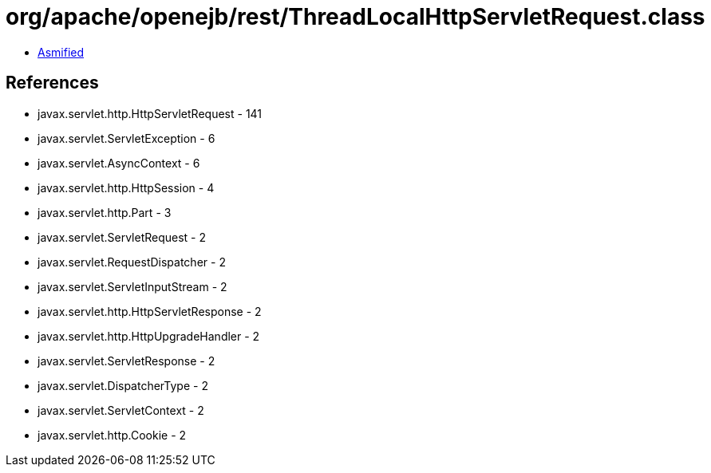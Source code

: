 = org/apache/openejb/rest/ThreadLocalHttpServletRequest.class

 - link:ThreadLocalHttpServletRequest-asmified.java[Asmified]

== References

 - javax.servlet.http.HttpServletRequest - 141
 - javax.servlet.ServletException - 6
 - javax.servlet.AsyncContext - 6
 - javax.servlet.http.HttpSession - 4
 - javax.servlet.http.Part - 3
 - javax.servlet.ServletRequest - 2
 - javax.servlet.RequestDispatcher - 2
 - javax.servlet.ServletInputStream - 2
 - javax.servlet.http.HttpServletResponse - 2
 - javax.servlet.http.HttpUpgradeHandler - 2
 - javax.servlet.ServletResponse - 2
 - javax.servlet.DispatcherType - 2
 - javax.servlet.ServletContext - 2
 - javax.servlet.http.Cookie - 2
